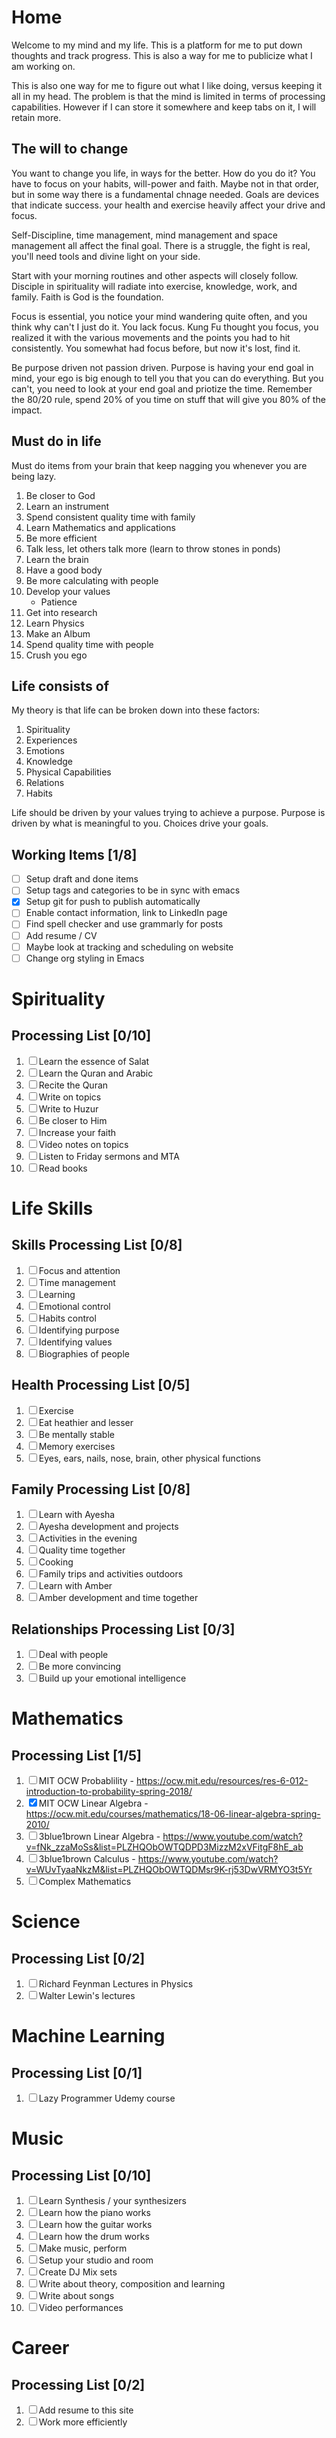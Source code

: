#+HUGO_BASE_DIR: ../
#+SEQ_TODO: TODO NEXT DRAFT DONE

* Home
  :PROPERTIES:
  :EXPORT_HUGO_SECTION: home
  :EXPORT_FILE_NAME: home
  :END:
 
  Welcome to my mind and my life. This is a platform for me to put down thoughts
  and track progress. This is also a way for me to publicize what I am working
  on. 

  This is also one way for me to figure out what I like doing, versus
  keeping it all in my head. The problem is that the mind is limited
  in terms of processing capabilities. However if I can store it
  somewhere and keep tabs on it, I will retain more.

** The will to change 
   You want to change you life, in ways for the better. How do you do
   it? You have to focus on your habits, will-power and faith. Maybe
   not in that order, but in some way there is a fundamental chnage
   needed. Goals are devices that indicate success. your health and
   exercise heavily affect your drive and focus. 

   Self-Discipline, time management, mind management and space
   management all affect the final goal. There is a struggle, the
   fight is real, you'll need tools and divine light on your side.

   Start with your morning routines and other aspects will closely
   follow. Disciple in spirituality will radiate into exercise,
   knowledge, work, and family. Faith is God is the foundation. 

   Focus is essential, you notice your mind wandering quite often, and
   you think why can't I just do it. You lack focus. Kung Fu thought
   you focus, you realized it with the various movements and the
   points you had to hit consistently. You somewhat had focus before,
   but now it's lost, find it.

   Be purpose driven not passion driven. Purpose is having your end
   goal in mind, your ego is big enough to tell you that you can do
   everything. But you can't, you need to look at your end goal and
   priotize the time. Remember the 80/20 rule, spend 20% of you time
   on stuff that will give you 80% of the impact.

** Must do in life
   Must do items from your brain that keep nagging you whenever you
   are being lazy.
   
   1. Be closer to God
   2. Learn an instrument
   3. Spend consistent quality time with family
   4. Learn Mathematics and applications
   5. Be more efficient
   6. Talk less, let others talk more (learn to throw stones in ponds)
   7. Learn the brain
   8. Have a good body
   9. Be more calculating with people
   10. Develop your values
       - Patience
   11. Get into research
   12. Learn Physics
   13. Make an Album
   14. Spend quality time with people
   15. Crush you ego

** Life consists of
   My theory is that life can be broken down into these factors:
   1. Spirituality
   2. Experiences
   3. Emotions
   4. Knowledge
   5. Physical Capabilities
   6. Relations
   7. Habits
      
   Life should be driven by your values trying to achieve a
   purpose. Purpose is driven by what is meaningful to you. Choices
   drive your goals.

** Working Items [1/8] 
   - [ ] Setup draft and done items
   - [ ] Setup tags and categories to be in sync with emacs
   - [X] Setup git for push to publish automatically
   - [ ] Enable contact information, link to LinkedIn page
   - [ ] Find spell checker and use grammarly for posts
   - [ ] Add resume / CV
   - [ ] Maybe look at tracking and scheduling on website
   - [ ] Change org styling in Emacs 


* Spirituality
  :PROPERTIES:
  :EXPORT_HUGO_SECTION: spirituality
  :EXPORT_FILE_NAME: _index
  :EXPORT_HUGO_MENU: :menu "main"
  :EXPORT_HUGO_CUSTOM_FRONT_MATTER: :toc true :type docs
  :END:

** Processing List [0/10]
  1. [ ] Learn the essence of Salat
  2. [ ] Learn the Quran and Arabic
  3. [ ] Recite the Quran 
  4. [ ] Write on topics
  5. [ ] Write to Huzur
  6. [ ] Be closer to Him
  7. [ ] Increase your faith
  8. [ ] Video notes on topics
  9. [ ] Listen to Friday sermons and MTA
  10. [ ] Read books


* Life Skills
  :PROPERTIES:
  :EXPORT_HUGO_SECTION: life_skills 
  :EXPORT_FILE_NAME: _index
  :EXPORT_HUGO_MENU: :menu "main"
  :EXPORT_HUGO_CUSTOM_FRONT_MATTER: :toc true :type docs
  :END:
  
** Skills Processing List [0/8]
   1. [ ] Focus and attention
   2. [ ] Time management
   3. [ ] Learning
   4. [ ] Emotional control
   5. [ ] Habits control
   6. [ ] Identifying purpose
   7. [ ] Identifying values
   8. [ ] Biographies of people
 
** Health Processing List [0/5]
   1. [ ] Exercise
   2. [ ] Eat heathier and lesser
   3. [ ] Be mentally stable
   4. [ ] Memory exercises
   5. [ ] Eyes, ears, nails, nose, brain, other physical functions

** Family Processing List [0/8]
   1. [ ] Learn with Ayesha
   2. [ ] Ayesha development and projects
   3. [ ] Activities in the evening
   4. [ ] Quality time together
   5. [ ] Cooking
   6. [ ] Family trips and activities outdoors
   7. [ ] Learn with Amber
   8. [ ] Amber development and time together
   

** Relationships Processing List [0/3]
   1. [ ] Deal with people
   2. [ ] Be more convincing
   3. [ ] Build up your emotional intelligence


* Mathematics
  :PROPERTIES:
  :EXPORT_HUGO_SECTION: mathematics
  :EXPORT_FILE_NAME: _index
  :EXPORT_HUGO_MENU: :menu "main"
  :EXPORT_HUGO_CUSTOM_FRONT_MATTER: :toc true :type docs
  :END:
  
** Processing List [1/5]
   1. [ ] MIT OCW Probablility - https://ocw.mit.edu/resources/res-6-012-introduction-to-probability-spring-2018/
   2. [X] MIT OCW Linear Algebra - https://ocw.mit.edu/courses/mathematics/18-06-linear-algebra-spring-2010/
   3. [ ] 3blue1brown Linear Algebra - https://www.youtube.com/watch?v=fNk_zzaMoSs&list=PLZHQObOWTQDPD3MizzM2xVFitgF8hE_ab
   4. [ ] 3blue1brown Calculus -  https://www.youtube.com/watch?v=WUvTyaaNkzM&list=PLZHQObOWTQDMsr9K-rj53DwVRMYO3t5Yr
   5. [ ] Complex Mathematics 
      
   
* Science
  :PROPERTIES:
  :EXPORT_HUGO_SECTION: science
  :EXPORT_FILE_NAME: _index
  :EXPORT_HUGO_MENU: :menu "main"
  :EXPORT_HUGO_CUSTOM_FRONT_MATTER: :toc true :type docs
  :END:
  
** Processing List [0/2]
   1. [ ] Richard Feynman Lectures in Physics
   2. [ ] Walter Lewin's lectures


* Machine Learning
  :PROPERTIES:
  :EXPORT_HUGO_SECTION: mlai
  :EXPORT_FILE_NAME: _index
  :EXPORT_HUGO_MENU: :menu "main"
  :EXPORT_HUGO_CUSTOM_FRONT_MATTER: :toc true :type docs
  :END:
  
** Processing List [0/1]
   1. [ ] Lazy Programmer Udemy course
   

* Music
  :PROPERTIES:
  :EXPORT_HUGO_SECTION: music
  :EXPORT_FILE_NAME: _index
  :EXPORT_HUGO_MENU: :menu "main"
  :EXPORT_HUGO_CUSTOM_FRONT_MATTER: :toc true :type docs
  :END:
  
** Processing List [0/10]
   1. [ ] Learn Synthesis / your synthesizers
   2. [ ] Learn how the piano works
   3. [ ] Learn how the guitar works
   4. [ ] Learn how the drum works 
   5. [ ] Make music, perform
   6. [ ] Setup your studio and room
   7. [ ] Create DJ Mix sets
   8. [ ] Write about theory, composition and learning
   9. [ ] Write about songs
   10. [ ] Video performances


* Career
  :PROPERTIES:
  :EXPORT_HUGO_SECTION: career
  :EXPORT_FILE_NAME: _index
  :EXPORT_HUGO_MENU: :menu "main"
  :EXPORT_HUGO_CUSTOM_FRONT_MATTER: :toc true :type docs
  :END:
 
** Processing List [0/2] 
   1. [ ] Add resume to this site
   2. [ ] Work more efficiently
